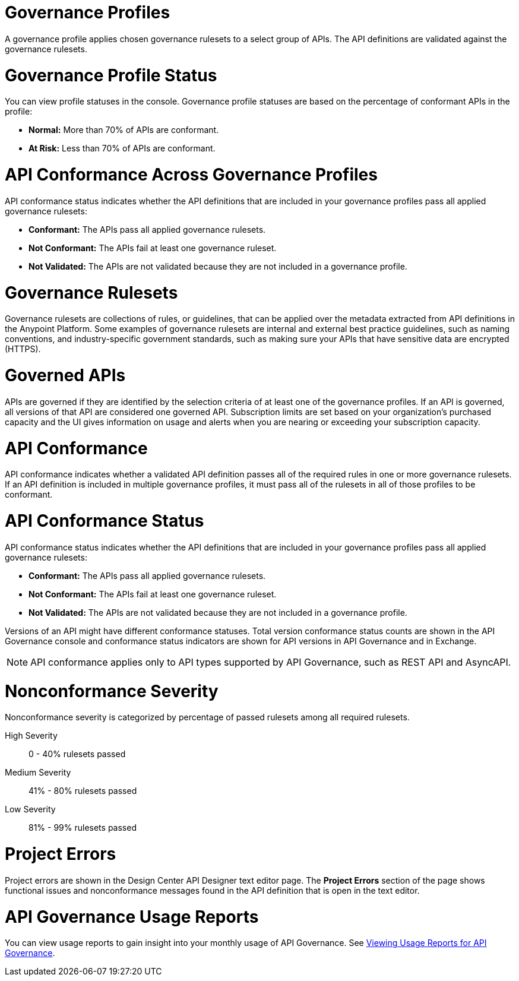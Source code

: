 // Partial reused in index.adoc and monitor-api-conformance.adoc

// tag::governance-profile[]

[[gov-profiles]]
= Governance Profiles

A governance profile applies chosen governance rulesets to a select group of APIs. The API definitions are validated
against the governance rulesets.

// end::governance-profile[]

// tag::governance-profile-status[]

[[gov-profile-status]]
= Governance Profile Status

You can view profile statuses in the console. Governance profile statuses are based on the percentage of conformant APIs in the profile:

* *Normal:* More than 70% of APIs are conformant.
* *At Risk:* Less than 70% of APIs are conformant.

// end::governance-profile-status[]

// tag::api-conformance-across-profiles[]

= API Conformance Across Governance Profiles

API conformance status indicates whether the API definitions that are included in your governance profiles pass all applied governance rulesets:

* *Conformant:* The APIs pass all applied governance rulesets.
* *Not Conformant:* The APIs fail at least one governance ruleset.
* *Not Validated:* The APIs are not validated because they are not included in a governance profile.

// end::api-conformance-across-profiles[]

// tag::governance-rulesets[]

[[gov-rulesets]]
= Governance Rulesets

Governance rulesets are collections of rules, or guidelines, that can be applied over the metadata extracted from API definitions in the Anypoint Platform. Some examples of governance rulesets are internal and external best
practice guidelines, such as naming conventions, and industry-specific government standards, such as making sure your APIs that have sensitive data are encrypted (HTTPS).

// end::governance-rulesets[]

// tag::governed-apis[]

[[governed-apis]]
= Governed APIs

APIs are governed if they are identified by the selection criteria of at least one of the governance profiles. If an API is governed, all versions of that API are considered one governed API. Subscription limits are set based on your organization's purchased capacity and the UI gives information on usage and alerts when you are nearing or exceeding your subscription capacity. 

// end::governed-apis[]

// tag::api-conformance[]

[[api-conformance]]
= API Conformance

API conformance indicates whether a validated API definition passes all of the required rules in one or more governance rulesets. If an API definition is included in multiple governance profiles, it must pass all of the rulesets in all of those profiles to be conformant.

// end::api-conformance[]

// tag::api-conformance-status[]

[[conformance-status]]
= API Conformance Status

API conformance status indicates whether the API definitions that are included in your governance profiles pass all applied governance rulesets: 

* *Conformant:* The APIs pass all applied governance rulesets.
* *Not Conformant:* The APIs fail at least one governance ruleset.
* *Not Validated:* The APIs are not validated because they are not included in a governance profile.

Versions of an API might have different conformance statuses. Total version conformance status counts are shown in the API Governance console and conformance status indicators are shown for API versions in API Governance and in Exchange. 

NOTE: API conformance applies only to API types supported by API Governance, such as REST API and AsyncAPI. 

// end::api-conformance-status[]

// tag::nonconformance-severity[]

[[nonconformance-severity]]
= Nonconformance Severity

Nonconformance severity is categorized by percentage of passed rulesets among all required rulesets.

High Severity:: 0 - 40% rulesets passed

Medium Severity:: 41% - 80% rulesets passed

Low Severity:: 81% - 99% rulesets passed

// end::nonconformance-severity[]

// tag::project-errors[]

[[project-errors]]
= Project Errors

Project errors are shown in the Design Center API Designer text editor page. The *Project Errors* section of the page shows functional issues and nonconformance messages found in the API definition that is open in the text editor.

// end::project-errors[]

// tag::api-governance-usage-reports[]

[[api-governance-usage-reports]]
= API Governance Usage Reports

You can view usage reports to gain insight into your monthly usage of API Governance. See xref:general::usage-reports.adoc#api-governance[Viewing Usage Reports for API Governance].

// end::api-governance-usage-reports[]